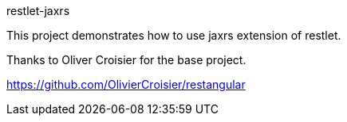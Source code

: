 restlet-jaxrs
====================

This project demonstrates how to use jaxrs extension of restlet.

Thanks to Oliver Croisier for the base project.

https://github.com/OlivierCroisier/restangular


